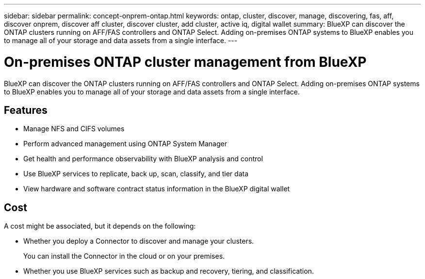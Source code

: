 ---
sidebar: sidebar
permalink: concept-onprem-ontap.html
keywords: ontap, cluster, discover, manage, discovering, fas, aff, discover onprem, discover aff cluster, discover cluster, add cluster, active iq, digital wallet
summary: BlueXP can discover the ONTAP clusters running on AFF/FAS controllers and ONTAP Select. Adding on-premises ONTAP systems to BlueXP enables you to manage all of your storage and data assets from a single interface.
---

= On-premises ONTAP cluster management from BlueXP
:hardbreaks:
:nofooter:
:icons: font
:linkattrs:
:imagesdir: ./media/

[.lead]
BlueXP can discover the ONTAP clusters running on AFF/FAS controllers and ONTAP Select. Adding on-premises ONTAP systems to BlueXP enables you to manage all of your storage and data assets from a single interface.

== Features

* Manage NFS and CIFS volumes
* Perform advanced management using ONTAP System Manager
* Get health and performance observability with BlueXP analysis and control
* Use BlueXP services to replicate, back up, scan, classify, and tier data
* View hardware and software contract status information in the BlueXP digital wallet

== Cost

A cost might be associated, but it depends on the following:

* Whether you deploy a Connector to discover and manage your clusters.
+
You can install the Connector in the cloud or on your premises.

* Whether you use BlueXP services such as backup and recovery, tiering, and classification.